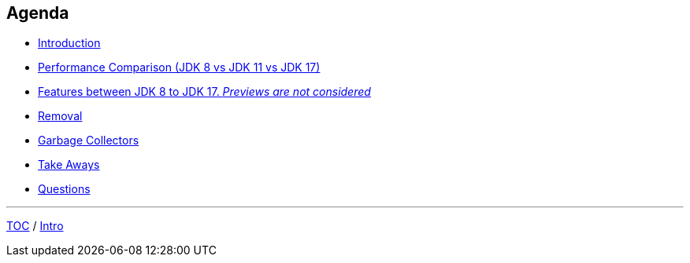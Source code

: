 == Agenda

* link:./01_intro.adoc[Introduction]
* link:./02_jmh_tests_intro.adoc[Performance Comparison (JDK 8 vs JDK 11 vs JDK 17)]
* link:./14_var_intro.adoc[Features between JDK 8 to JDK 17. _Previews are not considered_]
* link:./40_removals.adoc[Removal]
* link:./41_garbage_collectors.adoc[Garbage Collectors]
* link:./42_take_aways.adoc[Take Aways]
* link:./43_q_and_a.adoc[Questions]

---

link:./00_toc.adoc[TOC] /
link:./01_intro.adoc[Intro]
